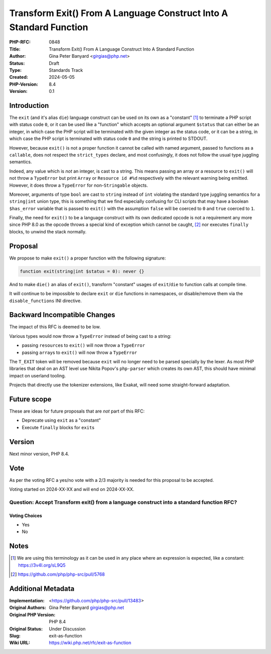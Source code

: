 Transform Exit() From A Language Construct Into A Standard Function
===================================================================

:PHP-RFC: 0848
:Title: Transform Exit() From A Language Construct Into A Standard Function
:Author: Gina Peter Banyard <girgias@php.net>
:Status: Draft
:Type: Standards Track
:Created: 2024-05-05
:PHP-Version: 8.4
:Version: 0.1

Introduction
------------

The ``exit`` (and it's alias ``die``) language construct can be used on
its own as a "constant"  [1]_ to terminate a PHP script with status code
``0``, or it can be used like a "function" which accepts an optional
argument ``$status`` that can either be an integer, in which case the
PHP script will be terminated with the given integer as the status code,
or it can be a string, in which case the PHP script is terminated with
status code ``0`` and the string is printed to STDOUT.

However, because ``exit()`` is not a proper function it cannot be called
with named argument, passed to functions as a ``callable``, does not
respect the ``strict_types`` declare, and most confusingly, it does not
follow the usual type juggling semantics.

Indeed, any value which is *not* an integer, is cast to a string. This
means passing an array or a resource to ``exit()`` will not throw a
``TypeError`` but print ``Array`` or ``Resource id #%d`` respectively
with the relevant warning being emitted. However, it does throw a
``TypeError`` for non-``Stringable`` objects.

Moreover, arguments of type ``bool`` are cast to ``string`` instead of
``int`` violating the standard type juggling semantics for a
``string|int`` union type, this is something that we find especially
confusing for CLI scripts that may have a boolean ``$has_error``
variable that is passed to ``exit()`` with the assumption ``false`` will
be coerced to ``0`` and ``true`` coerced to ``1``.

Finally, the need for ``exit()`` to be a language construct with its own
dedicated opcode is not a requirement any more since PHP 8.0 as the
opcode throws a special kind of exception which cannot be caught,  [2]_
nor executes ``finally`` blocks, to unwind the stack normally.

Proposal
--------

We propose to make ``exit()`` a proper function with the following
signature:

.. code:: php

   function exit(string|int $status = 0): never {}

And to make ``die()`` an alias of ``exit()``, transform "constant"
usages of ``exit``/``die`` to function calls at compile time.

It will continue to be impossible to declare ``exit`` or ``die``
functions in namespaces, or disable/remove them via the
``disable_functions`` INI directive.

Backward Incompatible Changes
-----------------------------

The impact of this RFC is deemed to be low.

Various types would now throw a ``TypeError`` instead of being cast to a
string:

-  passing ``resource``\ s to ``exit()`` will now throw a ``TypeError``
-  passing ``array``\ s to ``exit()`` will now throw a ``TypeError``

The ``T_EXIT`` token will be removed because ``exit`` will no longer
need to be parsed specially by the lexer. As most PHP libraries that
deal on an AST level use Nikita Popov's ``php-parser`` which creates its
own AST, this should have minimal impact on userland tooling.

Projects that directly use the tokenizer extensions, like Exakat, will
need some straight-forward adaptation.

Future scope
------------

These are ideas for future proposals that are *not* part of this RFC:

-  Deprecate using ``exit`` as a "constant"
-  Execute ``finally`` blocks for ``exit``\ s

Version
-------

Next minor version, PHP 8.4.

Vote
----

As per the voting RFC a yes/no vote with a 2/3 majority is needed for
this proposal to be accepted.

Voting started on 2024-XX-XX and will end on 2024-XX-XX.

Question: Accept Transform exit() from a language construct into a standard function RFC?
~~~~~~~~~~~~~~~~~~~~~~~~~~~~~~~~~~~~~~~~~~~~~~~~~~~~~~~~~~~~~~~~~~~~~~~~~~~~~~~~~~~~~~~~~

Voting Choices
^^^^^^^^^^^^^^

-  Yes
-  No

Notes
-----

.. [1]
   We are using this terminology as it can be used in any place where an
   expression is expected, like a constant: https://3v4l.org/sL9Q5

.. [2]
   https://github.com/php/php-src/pull/5768

Additional Metadata
-------------------

:Implementation: <https://github.com/php/php-src/pull/13483>
:Original Authors: Gina Peter Banyard girgias@php.net
:Original PHP Version: PHP 8.4
:Original Status: Under Discussion
:Slug: exit-as-function
:Wiki URL: https://wiki.php.net/rfc/exit-as-function

